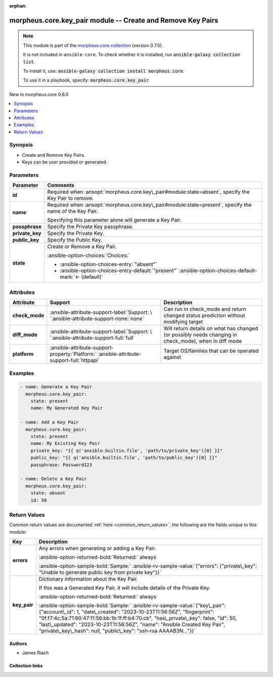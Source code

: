 
.. Document meta

:orphan:

.. |antsibull-internal-nbsp| unicode:: 0xA0
    :trim:

.. meta::
  :antsibull-docs: 2.9.0

.. Anchors

.. _ansible_collections.morpheus.core.key_pair_module:

.. Anchors: short name for ansible.builtin

.. Title

morpheus.core.key_pair module -- Create and Remove Key Pairs
++++++++++++++++++++++++++++++++++++++++++++++++++++++++++++

.. Collection note

.. note::
    This module is part of the `morpheus.core collection <https://galaxy.ansible.com/ui/repo/published/morpheus/core/>`_ (version 0.7.0).

    It is not included in ``ansible-core``.
    To check whether it is installed, run :code:`ansible-galaxy collection list`.

    To install it, use: :code:`ansible-galaxy collection install morpheus.core`.

    To use it in a playbook, specify: :code:`morpheus.core.key_pair`.

.. version_added

.. rst-class:: ansible-version-added

New in morpheus.core 0.6.0

.. contents::
   :local:
   :depth: 1

.. Deprecated


Synopsis
--------

.. Description

- Create and Remove Key Pairs.
- Keys can be user provided or generated.


.. Aliases


.. Requirements






.. Options

Parameters
----------

.. tabularcolumns:: \X{1}{3}\X{2}{3}

.. list-table::
  :width: 100%
  :widths: auto
  :header-rows: 1
  :class: longtable ansible-option-table

  * - Parameter
    - Comments

  * - .. raw:: html

        <div class="ansible-option-cell">
        <div class="ansibleOptionAnchor" id="parameter-id"></div>

      .. _ansible_collections.morpheus.core.key_pair_module__parameter-id:

      .. rst-class:: ansible-option-title

      **id**

      .. raw:: html

        <a class="ansibleOptionLink" href="#parameter-id" title="Permalink to this option"></a>

      .. ansible-option-type-line::

        :ansible-option-type:`integer`

      .. raw:: html

        </div>

    - .. raw:: html

        <div class="ansible-option-cell">

      Required when \ :ansopt:`morpheus.core.key\_pair#module:state=absent`\ , specify the Key Pair to remove.


      .. raw:: html

        </div>

  * - .. raw:: html

        <div class="ansible-option-cell">
        <div class="ansibleOptionAnchor" id="parameter-name"></div>

      .. _ansible_collections.morpheus.core.key_pair_module__parameter-name:

      .. rst-class:: ansible-option-title

      **name**

      .. raw:: html

        <a class="ansibleOptionLink" href="#parameter-name" title="Permalink to this option"></a>

      .. ansible-option-type-line::

        :ansible-option-type:`string`

      .. raw:: html

        </div>

    - .. raw:: html

        <div class="ansible-option-cell">

      Required when \ :ansopt:`morpheus.core.key\_pair#module:state=present`\ , specify the name of the Key Pair.

      Specifying this parameter alone will generate a Key Pair.


      .. raw:: html

        </div>

  * - .. raw:: html

        <div class="ansible-option-cell">
        <div class="ansibleOptionAnchor" id="parameter-passphrase"></div>

      .. _ansible_collections.morpheus.core.key_pair_module__parameter-passphrase:

      .. rst-class:: ansible-option-title

      **passphrase**

      .. raw:: html

        <a class="ansibleOptionLink" href="#parameter-passphrase" title="Permalink to this option"></a>

      .. ansible-option-type-line::

        :ansible-option-type:`string`

      .. raw:: html

        </div>

    - .. raw:: html

        <div class="ansible-option-cell">

      Specify the Private Key passphrase.


      .. raw:: html

        </div>

  * - .. raw:: html

        <div class="ansible-option-cell">
        <div class="ansibleOptionAnchor" id="parameter-private_key"></div>

      .. _ansible_collections.morpheus.core.key_pair_module__parameter-private_key:

      .. rst-class:: ansible-option-title

      **private_key**

      .. raw:: html

        <a class="ansibleOptionLink" href="#parameter-private_key" title="Permalink to this option"></a>

      .. ansible-option-type-line::

        :ansible-option-type:`string`

      .. raw:: html

        </div>

    - .. raw:: html

        <div class="ansible-option-cell">

      Specify the Private Key.


      .. raw:: html

        </div>

  * - .. raw:: html

        <div class="ansible-option-cell">
        <div class="ansibleOptionAnchor" id="parameter-public_key"></div>

      .. _ansible_collections.morpheus.core.key_pair_module__parameter-public_key:

      .. rst-class:: ansible-option-title

      **public_key**

      .. raw:: html

        <a class="ansibleOptionLink" href="#parameter-public_key" title="Permalink to this option"></a>

      .. ansible-option-type-line::

        :ansible-option-type:`string`

      .. raw:: html

        </div>

    - .. raw:: html

        <div class="ansible-option-cell">

      Specify the Public Key.


      .. raw:: html

        </div>

  * - .. raw:: html

        <div class="ansible-option-cell">
        <div class="ansibleOptionAnchor" id="parameter-state"></div>

      .. _ansible_collections.morpheus.core.key_pair_module__parameter-state:

      .. rst-class:: ansible-option-title

      **state**

      .. raw:: html

        <a class="ansibleOptionLink" href="#parameter-state" title="Permalink to this option"></a>

      .. ansible-option-type-line::

        :ansible-option-type:`string`

      .. raw:: html

        </div>

    - .. raw:: html

        <div class="ansible-option-cell">

      Create or Remove a Key Pair.


      .. rst-class:: ansible-option-line

      :ansible-option-choices:`Choices:`

      - :ansible-option-choices-entry:`"absent"`
      - :ansible-option-choices-entry-default:`"present"` :ansible-option-choices-default-mark:`← (default)`


      .. raw:: html

        </div>


.. Attributes


Attributes
----------

.. tabularcolumns:: \X{2}{10}\X{3}{10}\X{5}{10}

.. list-table::
  :width: 100%
  :widths: auto
  :header-rows: 1
  :class: longtable ansible-option-table

  * - Attribute
    - Support
    - Description

  * - .. raw:: html

        <div class="ansible-option-cell">
        <div class="ansibleOptionAnchor" id="attribute-check_mode"></div>

      .. _ansible_collections.morpheus.core.key_pair_module__attribute-check_mode:

      .. rst-class:: ansible-option-title

      **check_mode**

      .. raw:: html

        <a class="ansibleOptionLink" href="#attribute-check_mode" title="Permalink to this attribute"></a>

      .. raw:: html

        </div>

    - .. raw:: html

        <div class="ansible-option-cell">

      :ansible-attribute-support-label:`Support: \ `\ :ansible-attribute-support-none:`none`


      .. raw:: html

        </div>

    - .. raw:: html

        <div class="ansible-option-cell">

      Can run in check\_mode and return changed status prediction without modifying target


      .. raw:: html

        </div>


  * - .. raw:: html

        <div class="ansible-option-cell">
        <div class="ansibleOptionAnchor" id="attribute-diff_mode"></div>

      .. _ansible_collections.morpheus.core.key_pair_module__attribute-diff_mode:

      .. rst-class:: ansible-option-title

      **diff_mode**

      .. raw:: html

        <a class="ansibleOptionLink" href="#attribute-diff_mode" title="Permalink to this attribute"></a>

      .. raw:: html

        </div>

    - .. raw:: html

        <div class="ansible-option-cell">

      :ansible-attribute-support-label:`Support: \ `\ :ansible-attribute-support-full:`full`


      .. raw:: html

        </div>

    - .. raw:: html

        <div class="ansible-option-cell">

      Will return details on what has changed (or possibly needs changing in check\_mode), when in diff mode


      .. raw:: html

        </div>


  * - .. raw:: html

        <div class="ansible-option-cell">
        <div class="ansibleOptionAnchor" id="attribute-platform"></div>

      .. _ansible_collections.morpheus.core.key_pair_module__attribute-platform:

      .. rst-class:: ansible-option-title

      **platform**

      .. raw:: html

        <a class="ansibleOptionLink" href="#attribute-platform" title="Permalink to this attribute"></a>

      .. raw:: html

        </div>

    - .. raw:: html

        <div class="ansible-option-cell">

      :ansible-attribute-support-property:`Platform:` |antsibull-internal-nbsp|:ansible-attribute-support-full:`httpapi`


      .. raw:: html

        </div>

    - .. raw:: html

        <div class="ansible-option-cell">

      Target OS/families that can be operated against


      .. raw:: html

        </div>



.. Notes


.. Seealso


.. Examples

Examples
--------

.. code-block:: yaml+jinja

    
    - name: Generate a Key Pair
      morpheus.core.key_pair:
        state: present
        name: My Generated Key Pair

    - name: Add a Key Pair
      morpheus.core.key_pair:
        state: present
        name: My Existing Key Pair
        private_key: "{{ q('ansible.builtin.file', 'path/to/private_key')[0] }}"
        public_key: "{{ q('ansible.builtin.file', 'path/to/public_key')[0] }}"
        passphrase: Password123

    - name: Delete a Key Pair
      morpheus.core.key_pair:
        state: absent
        id: 50




.. Facts


.. Return values

Return Values
-------------
Common return values are documented :ref:`here <common_return_values>`, the following are the fields unique to this module:

.. tabularcolumns:: \X{1}{3}\X{2}{3}

.. list-table::
  :width: 100%
  :widths: auto
  :header-rows: 1
  :class: longtable ansible-option-table

  * - Key
    - Description

  * - .. raw:: html

        <div class="ansible-option-cell">
        <div class="ansibleOptionAnchor" id="return-errors"></div>

      .. _ansible_collections.morpheus.core.key_pair_module__return-errors:

      .. rst-class:: ansible-option-title

      **errors**

      .. raw:: html

        <a class="ansibleOptionLink" href="#return-errors" title="Permalink to this return value"></a>

      .. ansible-option-type-line::

        :ansible-option-type:`string`

      .. raw:: html

        </div>

    - .. raw:: html

        <div class="ansible-option-cell">

      Any errors when generating or adding a Key Pair.


      .. rst-class:: ansible-option-line

      :ansible-option-returned-bold:`Returned:` always

      .. rst-class:: ansible-option-line
      .. rst-class:: ansible-option-sample

      :ansible-option-sample-bold:`Sample:` :ansible-rv-sample-value:`{"errors": {"private\_key": "Unable to generate public key from private key"}}`


      .. raw:: html

        </div>


  * - .. raw:: html

        <div class="ansible-option-cell">
        <div class="ansibleOptionAnchor" id="return-key_pair"></div>

      .. _ansible_collections.morpheus.core.key_pair_module__return-key_pair:

      .. rst-class:: ansible-option-title

      **key_pair**

      .. raw:: html

        <a class="ansibleOptionLink" href="#return-key_pair" title="Permalink to this return value"></a>

      .. ansible-option-type-line::

        :ansible-option-type:`string`

      .. raw:: html

        </div>

    - .. raw:: html

        <div class="ansible-option-cell">

      Dictionary information about the Key Pair.

      If this was a Generated Key Pair, it will include details of the Private Key.


      .. rst-class:: ansible-option-line

      :ansible-option-returned-bold:`Returned:` always

      .. rst-class:: ansible-option-line
      .. rst-class:: ansible-option-sample

      :ansible-option-sample-bold:`Sample:` :ansible-rv-sample-value:`{"key\_pair": {"account\_id": 1, "date\_created": "2023-10-23T11:56:56Z", "fingerprint": "0f:f7:4c:5a:71:60:47:11:56:bb:1b:1f:ff:b4:70:cb", "has\_private\_key": false, "id": 50, "last\_updated": "2023-10-23T11:56:56Z", "name": "Ansible Created Key Pair", "private\_key\_hash": null, "public\_key": "ssh-rsa AAAAB3N..."}}`


      .. raw:: html

        </div>



..  Status (Presently only deprecated)


.. Authors

Authors
~~~~~~~

- James Riach



.. Extra links

Collection links
~~~~~~~~~~~~~~~~

.. ansible-links::

  - title: "Repository (Sources)"
    url: "https://www.github.com/gomorpheus/ansible-collection-morpheus-core"
    external: true


.. Parsing errors

